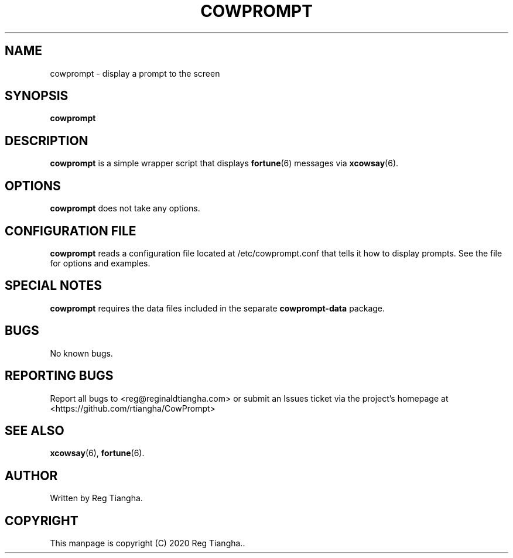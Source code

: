 .\"                                      Hey, EMACS: -*- nroff -*-
.\" (C) Copyright 2020 Reg Tiangha <reg@reginaldtiangha.com>,
.\"
.\" First parameter, NAME, should be all caps
.\" Second parameter, SECTION, should be 1-8, maybe w/ subsection
.\" other parameters are allowed: see man(7), man(1)
.TH COWPROMPT 6 "October 29 2020"
.\" Please adjust this date whenever revising the manpage.
.\"
.\" Some roff macros, for reference:
.\" .nh        disable hyphenation
.\" .hy        enable hyphenation
.\" .ad l      left justify
.\" .ad b      justify to both left and right margins
.\" .nf        disable filling
.\" .fi        enable filling
.\" .br        insert line break
.\" .sp <n>    insert n+1 empty lines
.\" for manpage-specific macros, see man(7)
.SH NAME
cowprompt \- display a prompt to the screen
.SH SYNOPSIS
.B cowprompt
.SH DESCRIPTION
.B cowprompt
is a simple wrapper script that displays 
.BR fortune (6) 
messages via 
.BR xcowsay (6).
.PP
.SH OPTIONS
.B cowprompt
does not take any options.
.SH CONFIGURATION FILE
.B cowprompt 
reads a configuration file located at /etc/cowprompt.conf that tells it how to display prompts. See the file for options and examples.
.SH SPECIAL NOTES
.B cowprompt
requires the data files included in the separate
.B cowprompt-data
package.
.SH BUGS
No known bugs.
.SH REPORTING BUGS
Report all bugs to <reg@reginaldtiangha.com> or submit an Issues ticket via the project's homepage at <https://github.com/rtiangha/CowPrompt>
.SH SEE ALSO
.BR xcowsay (6),
.BR fortune (6).
.br
.SH AUTHOR
Written by Reg Tiangha.
.SH COPYRIGHT
This manpage is copyright (C) 2020 Reg Tiangha..

